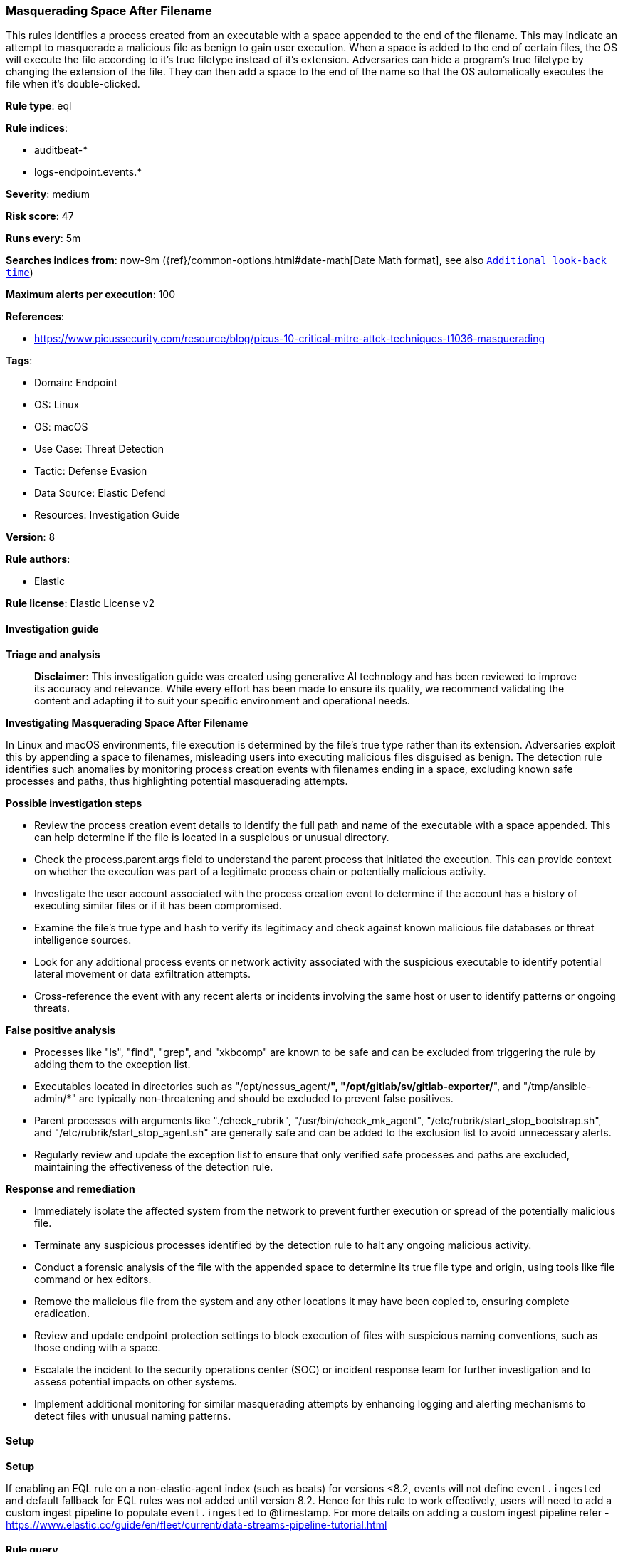 [[prebuilt-rule-8-14-21-masquerading-space-after-filename]]
=== Masquerading Space After Filename

This rules identifies a process created from an executable with a space appended to the end of the filename. This may indicate an attempt to masquerade a malicious file as benign to gain user execution. When a space is added to the end of certain files, the OS will execute the file according to it's true filetype instead of it's extension. Adversaries can hide a program's true filetype by changing the extension of the file. They can then add a space to the end of the name so that the OS automatically executes the file when it's double-clicked.

*Rule type*: eql

*Rule indices*: 

* auditbeat-*
* logs-endpoint.events.*

*Severity*: medium

*Risk score*: 47

*Runs every*: 5m

*Searches indices from*: now-9m ({ref}/common-options.html#date-math[Date Math format], see also <<rule-schedule, `Additional look-back time`>>)

*Maximum alerts per execution*: 100

*References*: 

* https://www.picussecurity.com/resource/blog/picus-10-critical-mitre-attck-techniques-t1036-masquerading

*Tags*: 

* Domain: Endpoint
* OS: Linux
* OS: macOS
* Use Case: Threat Detection
* Tactic: Defense Evasion
* Data Source: Elastic Defend
* Resources: Investigation Guide

*Version*: 8

*Rule authors*: 

* Elastic

*Rule license*: Elastic License v2


==== Investigation guide



*Triage and analysis*


> **Disclaimer**:
> This investigation guide was created using generative AI technology and has been reviewed to improve its accuracy and relevance. While every effort has been made to ensure its quality, we recommend validating the content and adapting it to suit your specific environment and operational needs.


*Investigating Masquerading Space After Filename*


In Linux and macOS environments, file execution is determined by the file's true type rather than its extension. Adversaries exploit this by appending a space to filenames, misleading users into executing malicious files disguised as benign. The detection rule identifies such anomalies by monitoring process creation events with filenames ending in a space, excluding known safe processes and paths, thus highlighting potential masquerading attempts.


*Possible investigation steps*


- Review the process creation event details to identify the full path and name of the executable with a space appended. This can help determine if the file is located in a suspicious or unusual directory.
- Check the process.parent.args field to understand the parent process that initiated the execution. This can provide context on whether the execution was part of a legitimate process chain or potentially malicious activity.
- Investigate the user account associated with the process creation event to determine if the account has a history of executing similar files or if it has been compromised.
- Examine the file's true type and hash to verify its legitimacy and check against known malicious file databases or threat intelligence sources.
- Look for any additional process events or network activity associated with the suspicious executable to identify potential lateral movement or data exfiltration attempts.
- Cross-reference the event with any recent alerts or incidents involving the same host or user to identify patterns or ongoing threats.


*False positive analysis*


- Processes like "ls", "find", "grep", and "xkbcomp" are known to be safe and can be excluded from triggering the rule by adding them to the exception list.
- Executables located in directories such as "/opt/nessus_agent/*", "/opt/gitlab/sv/gitlab-exporter/*", and "/tmp/ansible-admin/*" are typically non-threatening and should be excluded to prevent false positives.
- Parent processes with arguments like "./check_rubrik", "/usr/bin/check_mk_agent", "/etc/rubrik/start_stop_bootstrap.sh", and "/etc/rubrik/start_stop_agent.sh" are generally safe and can be added to the exclusion list to avoid unnecessary alerts.
- Regularly review and update the exception list to ensure that only verified safe processes and paths are excluded, maintaining the effectiveness of the detection rule.


*Response and remediation*


- Immediately isolate the affected system from the network to prevent further execution or spread of the potentially malicious file.
- Terminate any suspicious processes identified by the detection rule to halt any ongoing malicious activity.
- Conduct a forensic analysis of the file with the appended space to determine its true file type and origin, using tools like file command or hex editors.
- Remove the malicious file from the system and any other locations it may have been copied to, ensuring complete eradication.
- Review and update endpoint protection settings to block execution of files with suspicious naming conventions, such as those ending with a space.
- Escalate the incident to the security operations center (SOC) or incident response team for further investigation and to assess potential impacts on other systems.
- Implement additional monitoring for similar masquerading attempts by enhancing logging and alerting mechanisms to detect files with unusual naming patterns.

==== Setup



*Setup*


If enabling an EQL rule on a non-elastic-agent index (such as beats) for versions <8.2,
events will not define `event.ingested` and default fallback for EQL rules was not added until version 8.2.
Hence for this rule to work effectively, users will need to add a custom ingest pipeline to populate
`event.ingested` to @timestamp.
For more details on adding a custom ingest pipeline refer - https://www.elastic.co/guide/en/fleet/current/data-streams-pipeline-tutorial.html


==== Rule query


[source, js]
----------------------------------
process where host.os.type:("linux","macos") and event.type == "start" and
process.executable regex~ """/[a-z0-9\s_\-\\./]+\s""" and not (
  process.name in ("ls", "find", "grep", "xkbcomp") or
  process.executable like ("/opt/nessus_agent/*", "/opt/gitlab/sv/gitlab-exporter/*", "/tmp/ansible-admin/*") or
  process.parent.args in (
    "./check_rubrik", "/usr/bin/check_mk_agent", "/etc/rubrik/start_stop_bootstrap.sh", "/etc/rubrik/start_stop_agent.sh"
  )
)

----------------------------------

*Framework*: MITRE ATT&CK^TM^

* Tactic:
** Name: Defense Evasion
** ID: TA0005
** Reference URL: https://attack.mitre.org/tactics/TA0005/
* Technique:
** Name: Masquerading
** ID: T1036
** Reference URL: https://attack.mitre.org/techniques/T1036/
* Sub-technique:
** Name: Space after Filename
** ID: T1036.006
** Reference URL: https://attack.mitre.org/techniques/T1036/006/
